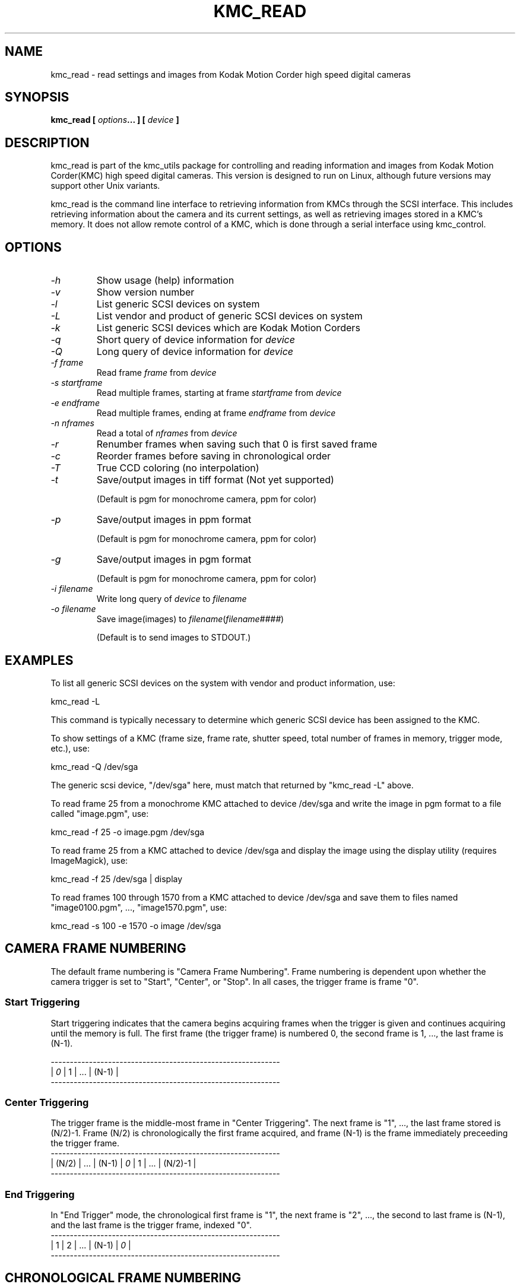 .TH KMC_READ 8 "Sept 01, 1999" "kmc_utils" "Version 0.3.2" 
.SH NAME
kmc_read \- read settings and images from Kodak Motion Corder high speed digital cameras
.SH SYNOPSIS
.B "kmc_read" [ \fIoptions\fP...  ] [ \fIdevice\fP ]
.SH DESCRIPTION
kmc_read is part of the kmc_utils package for controlling and reading 
information and images from Kodak Motion Corder(KMC) high speed 
digital cameras.
This version is designed to run on Linux, although future versions may 
support other Unix variants.  
.PP
kmc_read is the command line interface to retrieving information from 
KMCs through the SCSI interface.  This includes retrieving information
about the camera and its current settings, as well as retrieving images 
stored in a KMC's memory.  It does not allow remote control of a KMC,
which is done through a serial interface using kmc_control.

.SH OPTIONS
.TP
.I \-h 
Show usage (help) information
.TP
.I \-v 
Show version number
.TP
.I \-l 
List generic SCSI devices on system
.TP
.I \-L 
List vendor and product of generic SCSI devices on system
.TP
.I \-k 
List generic SCSI devices which are Kodak Motion Corders 
.TP
.I \-q 
Short query of device information for \fIdevice\fP
.TP
.I \-Q 
Long query of device information for \fIdevice\fP
.TP
.I \-f \fIframe\fP 
Read frame \fIframe\fP from \fIdevice\fP 
.TP
.I \-s \fIstartframe\fP 
Read multiple frames, starting at frame \fIstartframe\fP from \fIdevice\fP 
.TP
.I \-e \fIendframe\fP 
Read multiple frames, ending at frame \fIendframe\fP from \fIdevice\fP 
.TP
.I \-n \fInframes\fP 
Read a total of \fInframes\fP from \fIdevice\fP
.TP
.I \-r 
Renumber frames when saving such that 0 is first saved frame
.TP
.I \-c 
Reorder frames before saving in chronological order
.TP
.I \-T 
True CCD coloring (no interpolation)
.TP
.I \-t 
Save/output images in tiff format (Not yet supported) 

(Default is pgm for monochrome camera, ppm for color)
.TP
.I \-p 
Save/output images in ppm format 

(Default is pgm for monochrome camera, ppm for color)
.TP
.I \-g 
Save/output images in pgm format 

(Default is pgm for monochrome camera, ppm for color)
.TP
.I \-i \fIfilename\fP 
Write long query of \fIdevice\fP to \fIfilename\fP
.TP
.I \-o \fIfilename\fP 
Save image(images) to \fIfilename\fP(\fIfilename####\fP)

(Default is to send images to STDOUT.)

.SH EXAMPLES 
To list all generic SCSI devices on the system with vendor and 
product information, use:

.nf
	kmc_read -L
.fi

This command is typically necessary to determine which generic SCSI device 
has been assigned to the KMC.
.PP
To show settings of a KMC (frame size, frame rate, shutter speed,
total number of frames in memory, trigger mode, etc.), use:

.nf
	kmc_read -Q /dev/sga 
.fi

The generic scsi device, "/dev/sga" here, must match that returned by 
"kmc_read -L" above.

To read frame 25 from a monochrome KMC attached to device /dev/sga
and write the image in pgm format to a file called "image.pgm", use:

.nf
	kmc_read -f 25 -o image.pgm /dev/sga
.fi

To read frame 25 from a KMC attached to device /dev/sga and display the
image using the display utility (requires ImageMagick), use:

.nf
	kmc_read -f 25 /dev/sga | display
.fi

To read frames 100 through 1570 from a KMC attached to device /dev/sga
and save them to files named "image0100.pgm", ..., "image1570.pgm", use:

.nf
	kmc_read -s 100 -e 1570 -o image /dev/sga 
.fi

.SH CAMERA FRAME NUMBERING
The default frame numbering is "Camera Frame Numbering".  Frame numbering
is dependent upon whether the camera trigger is set to "Start", "Center", 
or "Stop".  In all cases, the trigger frame is frame "0".   
.SS Start Triggering
Start triggering indicates that the camera begins acquiring 
frames when the trigger is given and continues acquiring until the
memory is full.  The first frame (the trigger frame) is numbered 0, 
the second frame is 1, ..., the last frame is (N-1).

.nf
------------------------------------------------------------
| \fI0\fP | 1 |                  ...                     | (N-1) |
------------------------------------------------------------
.fi

.SS Center Triggering
The trigger frame is the middle-most frame in "Center Triggering".
The next frame is "1", ..., the last frame stored is (N/2)-1.  
Frame (N/2) is chronologically the first frame acquired, and frame 
(N-1) is the frame immediately preceeding the trigger frame.
.nf
------------------------------------------------------------
| (N/2) |    ...    | (N-1) | \fI0\fP | 1 |     ...    | (N/2)-1 |
------------------------------------------------------------
.fi

.SS End Triggering
In "End Trigger" mode, the chronological first frame is "1", the next
frame is "2", ..., the second to last frame is (N-1), and the last
frame is the trigger frame, indexed "0".
.nf
------------------------------------------------------------
| 1 | 2 |                  ...                 | (N-1) | \fI0\fP |
------------------------------------------------------------
.fi

.SH CHRONOLOGICAL FRAME NUMBERING
In certain circumstances, the precise frame at which the camera was 
triggered is not important.  In these circumstances, it may be more 
convenient to use "Chronological Frame Numbering".  Frames are specified 
in chronological order, "0" being the frame number of the first frame acquired
and (N-1) being the number of the last frame acquired, independent of the 
trigger mode of the camera.  When the frames are saved to files, the 
file names will
be indexed by the chronological frame number, unless the renumber flag \fI-r\fP
is used in which case the first frame saved is indexed as "0", the 
second as "1", etc.



.SH NOTE
A KMC must be in "Live" mode to properly transfer images on the SCSI 
bus.  Transfers done in "Playback" mode tend to be unreliable.     
 
.SH NOTE ABOUT COLOR KMC's
Color KMC's have 512x480 CCD elements, the same as with monochrome KMC's.
Each element has a single color(red, green, or blue).  The default format
for color images is an XxY ppm(eg. 512x480). The default mode for transfering
color images is to interpolate the missing pixels for each color space.  
(Note that currently the interpolation routine used is different from that
used by Kodak in their Windows software.)  Interpolation can be turn off with
the \fI-T\fP flag. 

 
.SH AUTHOR
Dan Mueth -\ d-mueth@uchicago.edu
